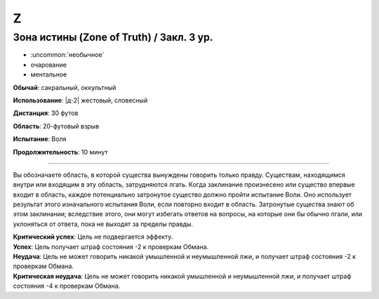 Z
~~~~~~~~

.. _spell--z--Zone-of-Truth:

Зона истины (Zone of Truth) / Закл. 3 ур.
"""""""""""""""""""""""""""""""""""""""""""""""""""""""""""""""""""""""""""""""""

- :uncommon:`необычное`
- очарование
- ментальное

**Обычай**: сакральный, оккультный

**Использование**: |д-2| жестовый, словесный

**Дистанция**: 30 футов

**Область**: 20-футовый взрыв

**Испытание**: Воля

**Продолжительность**: 10 минут

----------

Вы обозначаете область, в которой существа вынуждены говорить только правду.
Существам, находящимся внутри или входящим в эту область, затрудняются лгать.
Когда заклинание произнесено или существо впервые входит в область, каждое потенциально затронутое существо должно пройти испытание Воли.
Оно использует результат этого изначального испытания Воли, если повторно входит в область.
Затронутые существа знают об этом заклинании; вследствие этого, они могут избегать ответов на вопросы, на которые они бы обычно лгали, или уклоняться от ответа, пока не выходят за пределы правды.

| **Критический успех**: Цель не подвергается эффекту.
| **Успех**: Цель получает штраф состояния -2 к проверкам Обмана.
| **Неудача**: Цель не может говорить никакой умышленной и неумышленной лжи, и получает штраф состояния -2 к проверкам Обмана.
| **Критическая неудача**: Цель не может говорить никакой умышленной и неумышленной лжи, и получает штраф состояния -4 к проверкам Обмана.
